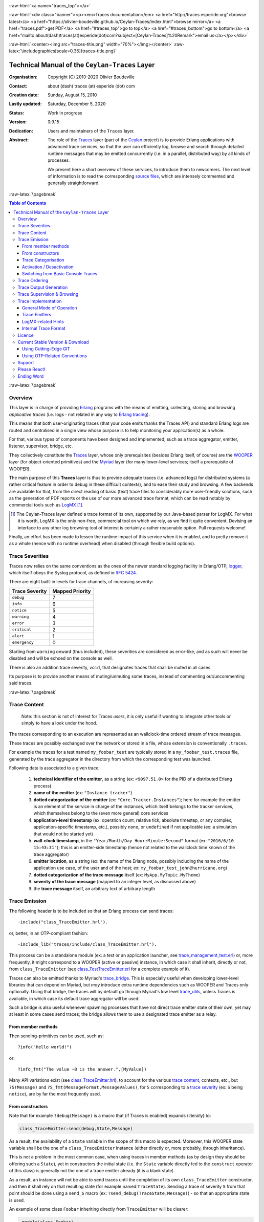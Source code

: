 .. _Top:


.. title:: Welcome to the Ceylan-Traces documentation

.. comment stylesheet specified through GNUmakefile


.. role:: raw-html(raw)
   :format: html

.. role:: raw-latex(raw)
   :format: latex

.. comment Would appear too late, can only be an be used only in preamble:
.. comment :raw-latex:`\usepackage{graphicx}`
.. comment As a result, in this document at least a '.. figure:: XXXX' must
.. exist, otherwise: 'Undefined control sequence \includegraphics.'.


:raw-html:`<a name="traces_top"></a>`

:raw-html:`<div class="banner"><p><em>Traces documentation</em> <a href="http://traces.esperide.org">browse latest</a> <a href="https://olivier-boudeville.github.io/Ceylan-Traces/index.html">browse mirror</a> <a href="traces.pdf">get PDF</a> <a href="#traces_top">go to top</a> <a href="#traces_bottom">go to bottom</a> <a href="mailto:about(dash)traces(at)esperide(dot)com?subject=[Ceylan-Traces]%20Remark">email us</a></p></div>`



:raw-html:`<center><img src="traces-title.png" width="70%"></img></center>`
:raw-latex:`\includegraphics[scale=0.35]{traces-title.png}`



===============================================
Technical Manual of the ``Ceylan-Traces`` Layer
===============================================


:Organisation: Copyright (C) 2010-2020 Olivier Boudeville
:Contact: about (dash) traces (at) esperide (dot) com
:Creation date: Sunday, August 15, 2010
:Lastly updated: Saturday, December 5, 2020
:Status: Work in progress
:Version: 0.9.15
:Dedication: Users and maintainers of the ``Traces`` layer.
:Abstract:

	The role of the `Traces <http://traces.esperide.org/>`_ layer (part of the `Ceylan <https://github.com/Olivier-Boudeville/Ceylan>`_ project) is to provide Erlang applications with advanced trace services, so that the user can efficiently log, browse and search through detailed runtime messages that may be emitted concurrently (i.e. in a parallel, distributed way) by all kinds of processes.

	We present here a short overview of these services, to introduce them to newcomers.
	The next level of information is to read the corresponding `source files <https://github.com/Olivier-Boudeville/Ceylan-Traces>`_, which are intensely commented and generally straightforward.


.. meta::
   :keywords: Traces, log, browse, emit, layer, generic, general-purpose, helper code, library, layer


:raw-latex:`\pagebreak`

.. contents:: Table of Contents
	:depth: 3


:raw-latex:`\pagebreak`

--------
Overview
--------

This layer is in charge of providing `Erlang <http://erlang.org>`_ programs with the means of emitting, collecting, storing and browsing *applicative traces* (i.e. logs - not related in any way to `Erlang tracing <https://erlang.org/doc/man/erlang.html#trace-3>`_).

This means that both user-originating traces (that your code emits thanks the Traces API) and standard Erlang logs are routed and centralised in a single view whose purpose is to help monitoring your application(s) as a whole.

For that, various types of components have been designed and implemented, such as a trace aggregator, emitter, listener, supervisor, bridge, etc.

They collectively constitute the `Traces <http://traces.esperide.org/>`_ layer, whose only prerequisites (besides Erlang itself, of course) are the `WOOPER <http://wooper.esperide.org/>`_ layer (for object-oriented primitives) and the `Myriad <http://myriad.esperide.org/>`_ layer (for many lower-level services; itself a prerequisite of WOOPER).

The main purpose of this **Traces** layer is thus to provide adequate traces (i.e. advanced logs) for distributed systems (a rather critical feature in order to debug in these difficult contexts), and to ease their study and browsing. A few backends are available for that, from the direct reading of basic (text) trace files to considerably more user-friendly solutions, such as the generation of PDF reports or the use of our more advanced trace format, which can be read notably by commercial tools such as `LogMX <http://www.logmx.com/>`_ [#]_.

.. [#] The Ceylan-Traces layer defined a trace format of its own, supported by our Java-based parser for LogMX. For what it is worth, LogMX is the only non-free, commercial tool on which we rely, as we find it quite convenient. Devising an interface to any other log browsing tool of interest is certainly a rather reasonable option. Pull requests welcome!

Finally, an effort has been made to lessen the runtime impact of this service when it is enabled, and to pretty remove it as a whole (hence with no runtime overhead) when disabled (through flexible build options).


.. _`trace levels`


.. _`trace severity`:

----------------
Trace Severities
----------------

Traces now relies on the same conventions as the ones of the newer standard logging facility in Erlang/OTP, `logger <https://erlang.org/doc/man/logger.html>`_, which itself obeys the Syslog protocol, as defined in `RFC 5424 <https://www.ietf.org/rfc/rfc5424.txt>`_.

There are eight built-in levels for trace channels, of increasing severity:

===================== ===============
Trace Severity        Mapped Priority
===================== ===============
``debug``             7
``info``              6
``notice``            5
``warning``           4
``error``             3
``critical``          2
``alert``             1
``emergency``         0
===================== ===============

Starting from ``warning`` onward (thus included), these severities are considered as error-like, and as such will never be disabled and will be echoed on the console as well.


There is also an addition trace severity, ``void``, that designates traces that shall be muted in all cases.

Its purpose is to provide another means of muting/unmuting some traces, instead of commenting out/uncommenting said traces.




:raw-latex:`\pagebreak`


.. _`trace content`:

-------------
Trace Content
-------------

  Note: this section is not of interest for Traces *users*, it is only useful if wanting to integrate other tools or simply to have a look under the hood.

The traces corresponding to an execution are represented as an wallclock-time ordered stream of trace messages.

These traces are possibly exchanged over the network or stored in a file, whose extension is conventionally ``.traces``.

For example the traces for a test named ``my_foobar_test`` are typically stored in a ``my_foobar_test.traces`` file, generated by the trace aggregator in the directory from which the corresponding test was launched.

Following data is associated to a given trace:

 #. **technical identifier of the emitter**, as a string (ex: ``<9097.51.0>`` for the PID of a distributed Erlang process)
 #. **name of the emitter** (ex: ``"Instance tracker"``)
 #. **dotted categorization of the emitter** (ex: ``"Core.Tracker.Instances"``); here for example the emitter is an element of the service in charge of the instances, which itself belongs to the tracker services, which themselves belong to the (even more general) core services
 #. **application-level timestamp** (ex: operation count, relative tick, absolute timestep, or any complex, application-specific timestamp, etc.), possibly ``none``, or ``undefined`` if not applicable (ex: a simulation that would not be started yet)
 #. **wall-clock timestamp**, in the ``"Year/Month/Day Hour:Minute:Second"`` format (ex: ``"2016/6/10 15:43:31"``); this is an emitter-side timestamp (hence not related to the wallclock time known of the trace aggregator)
 #. **emitter location**, as a string (ex: the name of the Erlang node, possibly including the name of the application use case, of the user and of the host; ex: ``my_foobar_test_john@hurricane.org``)
 #. **dotted categorization of the trace message** itself (ex: ``MyApp.MyTopic.MyTheme``)
 #. **severity of the trace message** (mapped to an integer level, as discussed above)
 #. the **trace message** itself, an arbitrary text of arbitrary length




--------------
Trace Emission
--------------

The following header is to be included so that an Erlang process can send traces::

 -include("class_TraceEmitter.hrl").

or, better, in an OTP-compliant fashion::

 -include_lib("traces/include/class_TraceEmitter.hrl").

This process can be a standalone module (ex: a test or an application launcher, see `trace_management_test.erl <https://github.com/Olivier-Boudeville/Ceylan-Traces/blob/master/test/trace_management_test.erl>`_) or, more frequently, it might correspond to a WOOPER (active or passive) instance, in which case it shall inherit, directly or not, from ``class_TraceEmitter`` (see `class_TestTraceEmitter.erl <https://github.com/Olivier-Boudeville/Ceylan-Traces/blob/master/test/class_TestTraceEmitter.erl>`_ for a complete example of it).


.. _`trace bridge`:

Traces can also be emitted thanks to Myriad's `trace_bridge <https://github.com/Olivier-Boudeville/Ceylan-Myriad/blob/master/src/utils/trace_bridge.erl>`_. This is especially useful when developing lower-level libraries that can depend on Myriad, but *may* introduce extra runtime dependencies such as WOOPER and Traces only optionally. Using that bridge, the traces will by default go through Myriad's low level `trace_utils <https://github.com/Olivier-Boudeville/Ceylan-Myriad/blob/master/src/utils/trace_utils.erl>`_, unless Traces is available, in which case its default trace aggregator will be used.

Such a bridge is also useful whenever spawning processes that have not direct trace emitter state of their own, yet may at least in some cases send traces; the bridge allows them to use a designated trace emitter as a relay.



From member methods
===================

Then sending-primitives can be used, such as::

  ?info("Hello world!")

or::

  ?info_fmt("The value ~B is the answer.",[MyValue])


Many API variations exist (see `class_TraceEmitter.hrl <https://github.com/Olivier-Boudeville/Ceylan-Traces/blob/master/include/class_TraceEmitter.hrl>`_), to account for the various `trace content`_, contexts, etc., but ``?S(Message)`` and ``?S_fmt(MessageFormat,MessageValues)``, for ``S`` corresponding to a `trace severity`_ (ex: ``S`` being ``notice``), are by far the most frequently used.



From constructors
=================


Note that for example ``?debug(Message)`` is a macro that (if Traces is enabled) expands (literally) to:

.. code:: erlang

  class_TraceEmitter:send(debug,State,Message)

As a result, the availability of a ``State`` variable in the scope of this macro is expected. Moreover, this WOOPER state variable shall be the one of a ``class_TraceEmitter`` instance (either directly or, more probably, through inheritance).

This is not a problem in the most common case, when using traces in member methods (as by design they should be offering such a ``State``), yet in constructors the initial state (i.e. the ``State`` variable directly fed to the ``construct`` operator of this class) is generally not the one of a trace emitter already (it is a blank state).

As a result, an instance will not be able to send traces until the completion of its own ``class_TraceEmitter`` constructor, and then it shall rely on that resulting state (for example named ``TraceState``). Sending a trace of severity ``S`` from that point should be done using a ``send_S`` macro (ex: ``?send_debug(TraceState,Message)``) - so that an appropriate state is used.

An example of some class ``Foobar`` inheriting directly from ``TraceEmitter`` will be clearer:

.. code:: erlang

   -module(class_Foobar).

   construct(State,TraceEmitterName) ->
	 TraceState = class_TraceEmitter:construct(State,TraceEmitterName),
	 % Cannot use here ?info("Hello!), as it would use 'State',
	 % which is not a trace emitter yet! So:
	 ?send_info(TraceState,"Hello!"),
	 [...]
	 FinalState.



Trace Categorisation
====================

In addition to browsing the produced traces per emitter, origin, theme, wallclock or applicative timestamps, etc. it is often useful to be able to sort them per **emitter categorisation**, such a categorisation allowing to encompass multiple emitter instances of multiple emitter types.

Categories are arbitrary, and are to be nested from the most general ones to the least (a bit like directories), knowing that subcategories are to be delimited by a dot character, like in: ``Art.Painting.Hopper``. As a consequence, any string can account for a category, keeping in mind dots have a specific meaning.

Hierarchical categorisation allows to select more easily a scope of interest for the traces to be browsed.

For example, should birds, cats and dogs be involved, introducing following emitter categorisations might be of help:

- ``Animals``
- ``Animals.Birds``
- ``Animals.Cats``
- ``Animals.Dogs``

If wanting all traces sent by all cats to be gathered in the ``Animals.Cats`` trace category, one shall introduce in ``class_Cat`` following define *before* the aforementioned ``class_TraceEmitter.hrl`` include:

.. code:: erlang

 -define(trace_emitter_categorization,"Animals.Cats").

and use it in the constructor like the following example, where ``class_Cat`` inherits directly from ``class_Creature`` [#]_ - supposingly itself a child class of ``class_TraceEmitter``:

.. [#] We chose on purpose, with ``class_Creature``, a classname that differs from ``class_Animal``, to better illustrate that trace categories can be freely specified.

.. code:: erlang

   -module(class_Cat).

   -define(trace_emitter_categorization,"Animals.Cats").
   -include("class_TraceEmitter.hrl").

   construct(State,TraceEmitterName) ->
	 TraceState = class_Creature:construct(State,
					?trace_categorize(TraceEmitterName)),
	 % Cannot use ?warning("Hello!), as it would use 'State',
	 % which is not a trace emitter yet! So:
	 ?send_warning(TraceState,"Cat on the loose!"),
	 [...]
	 FinalState.


Then all traces sent by all cats will be automatically registered with this trace emitter category.

The purpose of the ``trace_categorize`` macro used in the above example is to register the trace categorisation defined through the inheritance tree so that, right from the start, the most precise category is used for all emitted traces [#]_.

.. [#] Otherwise, should the various constructors involved declare their own categorisation (which is the general case) and send traces, creating a cat instance would result in having these traces sorted under different emitter categories (ex: the one declared by ``class_Creature``, then by ``class_Cat``, etc.). Tracking the messages emitted by a given instance would be made more difficult than needed, using this macro allows to have them gathered all in the most precise category from the start.




Activation / Desactivation
==========================

The trace macros used above can be fully toggled at build-time, on a per-module basis (if disabled, they incur zero runtime overhead, and no source change is required).

See the ``ENABLE_TRACES`` make variable in `GNUmakevars.inc <https://github.com/Olivier-Boudeville/Ceylan-Traces/blob/master/GNUmakevars.inc>`_ for that, and do not forget to recompile all classes and modules that shall observe this newer setting.

Note that an error-like `trace severity`_ will not be impacted by this setting, as such traces shall remain always available (never muted).

Doing so incurs a very low runtime overhead anyway (supposing of course that sending these failure-related messages happens rather infrequently), as the cost of a mostly idle trace aggregator (which is spawned in all cases) is mostly negligible - knowing that runtime resource consumption happens only when/if emitting actual traces.



Switching from Basic Console Traces
===================================

In some cases, it may be convenient to have first one's lower-level, debugging traces be directly output on the console.

Then, once the most basic bugs are fixed (ex: the program is not crashing anymore), the full power of this ``Traces`` layer can be best used, by switching the initial basic traces to the more advanced traces presented here.

To output (basic) console traces, one may use the `trace_utils <https://github.com/Olivier-Boudeville/Ceylan-Myriad/blob/master/src/utils/trace_utils.erl>`_ module of the ``Myriad`` layer. For example:

  ``trace_utils:debug_fmt("Hello world #~B",[2])``

Then switching to the more advanced traces discussed here is just a matter of replacing, for a given trace type ``T`` (ex: ``debug``), ``trace_utils:T`` with ``?T``, like in:

  ``?debug_fmt("Hello world #~B",[2])``

(with no further change in the trace parameters).


Yet now, as already mentioned, there is a better way of doing so (not requiring trace primitives to be changed once specified), through the use of the `trace_bridge <https://github.com/Olivier-Boudeville/Ceylan-Myriad/blob/master/src/utils/trace_bridge.erl>`_ module - which is also provided by the ``Myriad`` layer - instead.

It allows all Erlang code, including the one of lower-level libraries, to rely ultimately either on basic traces (i.e. the ones offered by Myriad in ``trace_utils``) or on more advanced ones (typically the ones discussed here, offered by Traces - or any other respecting the same conventions) transparently (i.e. with no further change, once the emitter process is registered).

See `trace_bridging_test.erl <https://github.com/Olivier-Boudeville/Ceylan-Traces/blob/master/test/trace_bridging_test.erl>`_ for an example of use thereof.


--------------
Trace Ordering
--------------

It should be noted that the ordering of the reported traces is the one seen by the trace aggregator, based on their receiving order by this process (not for example based on any sending order of the various emitters involved - there is hardly any distributed global time available anyway).

So, due to network and emitter latencies, it may happen (rather infrequently) that in a distributed setting a trace message associated to a cause ends up being listed, among the registered traces, *after* a trace message associated to a consequence thereof [#]_; nevertheless each trace includes a wall-clock timestamp corresponding to its sending (hence expressed according to the local time of its trace emitter).

.. [#] A total, reproducible order on the distributed traces could be implemented, yet its runtime synchronisation cost would be sufficiently high to have a far larger impact onto the executions that this trace system is to instrument than the current system (and such an impact would of course not be desirable).


-----------------------
Trace Output Generation
-----------------------

Traces may be browsed thanks to either of the following supervision solutions (see ``class_TraceSupervisor.erl``):

- ``text_traces``, itself available in two variations:

  - ``text_only`` if wanting to have traces be directly written to disk as pure, yet human-readable, text
  - ``pdf``, if wanting to read finally the traces in a generated PDF file (hence the actual text includes a relevant mark-up, and as such is less readable directly before a PDF is generated out of it)

- ``advanced_traces``, for smarter log tools such as LogMX (the default), as discussed below


----------------------------
Trace Supervision & Browsing
----------------------------

Indeed the tool that generally we use for trace browsing is `LogMX <http://www.logmx.com/>`_ (the only tool that we use that is not free software, as we find it convenient), which we integrated:

.. image:: logmx-interface.png
		   :scale: 45 %


We implemented a Java-based parser of our trace format for LogMX (see ``CeylanTraceParser.java``):

.. image:: logmx-levels.png
		   :scale: 65 %


Traces can be browsed with this tool:

- **live** (i.e. during the execution of the program), either from its start or upon connection to the instrumented program whilst it is already running [#]_ (see ``class_TraceListener.erl`` and ``trace_listening_test.erl``)
- **post mortem** (i.e. after the program terminated for any reason, based on the trace file that it left)

.. [#] In which case the trace supervisor will first receive, transactionally, a compressed version of all past traces; then all new ones will be sent to this new listener, resulting in no trace being possibly lost.

The trace supervision solution can be switched at compile time (see the ``TraceType`` defined in ``traces/include/traces.hrl``); the ``Traces`` layer shall then be rebuilt.



--------------------
Trace Implementation
--------------------


General Mode of Operation
=========================

All processes are able to emit traces, either by using standalone trace sending primitives (mostly for plain Erlang processes), or by inheriting from the ``TraceEmitter`` class, in the (general) case of `WOOPER <http://wooper.esperide.org>`_-based processes.

In the vast majority of cases, all these emitters send their traces to a single trace aggregator, in charge of collecting them and storing them on-disk (for most uses, their memory footprint would be quickly too large for RAM), according to an adequate trace format.

This trace format can be parsed by various trace supervisors, the most popular being `LogMX <http://www.logmx.com>`_.

Various measures have been taken in order to reduce the overhead induced by the overall trace system.

Notably normal traces (as opposed to error-like ones) are sent in a "fire and forget", non-blocking manner (thanks to oneways, which are not specifically acknowledged). The number of messages exchanged is thus reduced, at the cost of a lesser synchronization of the traces (i.e. there is no strong guarantee that the traces will be ultimately recorded and displayed in the order of their emission in wallclock-time, as they will be directly and sequentially stored in their actual order of receiving by the trace aggregator [#]_, an order that depends itself on the potentially varied network latencies experienced from the potential multiple sources to the trace aggregator).

.. [#] For example, if both the trace aggregator and a process B are running on the same host, and if a process A, running on another host, emits a trace then sends a message to B so that B sends in turn a trace, then the trace from  B *might* in some cases be received - and thus be listed - by the aggregator *before* the trace for A (it depends on the network congestion, relative scheduling of processes, etc.).



Trace Emitters
==============

When sending a trace, an emitter relies on its ``trace_timestamp`` attribute, and sends a (binarised) string representation thereof (obtained thanks to the ``~p`` quantifier of ``io:format/2`` ). This allows the trace subsystem to support all kinds of application-specific traces (ex: integers, floats, tuples, strings, etc.).



LogMX-related Hints
===================

One can find `here <https://github.com/Olivier-Boudeville/Ceylan-Traces/tree/master/conf/logmx>`_ various elements in order to better integrate LogMX (ex: parser, configuration files, etc.).

An important setting is how much memory (RAM) is allowed for that tool (see the ``MAX_MEMORY`` entry in `startup.conf <https://github.com/Olivier-Boudeville/Ceylan-Traces/blob/master/conf/logmx/startup.conf>`_).



Internal Trace Format
=====================

(for the most curious users)

Each trace line is a raw text (hence not a binary content) made of a series of predefined fields, separated by the pipe (``|``) delimiter character.

The text message included in a trace can contain any number of instances of this field delimiter.

Example of a raw trace line (end of lines added for readability)::

  <0.45.0>|I am a test emitter of traces|TraceEmitter.Test|none|
  2016/6/13 14:21:16|trace_management_run-paul@hurricane.foobar.org|
  MyTest.SomeCategory|6|Hello debug world!

or::

  <9097.51.0>|Instance tracker|Core.Tracker.Instances|14875|
  2016/6/10 15:43:31|My_application_case-john@hurricane.foobar.org|
  Execution.Uncategorized|4|Creating a new root instance tracker
  whose troubleshooting mode is enabled.




:raw-latex:`\pagebreak`


.. _`free software`:


-------
Licence
-------

Ceylan-Traces is licensed by its author (Olivier Boudeville) under a disjunctive tri-license giving you the choice of one of the three following sets of free software/open source licensing terms:

- `Mozilla Public License <http://www.mozilla.org/MPL/MPL-1.1.html>`_ (MPL), version 1.1 or later (very close to the former `Erlang Public License <http://www.erlang.org/EPLICENSE>`_, except aspects regarding Ericsson and/or the Swedish law)

- `GNU General Public License <http://www.gnu.org/licenses/gpl-3.0.html>`_ (GPL), version 3.0 or later

- `GNU Lesser General Public License <http://www.gnu.org/licenses/lgpl.html>`_ (LGPL), version 3.0 or later


This allows the use of the Traces code in as wide a variety of software projects as possible, while still maintaining copyleft on this code.

Being triple-licensed means that someone (the licensee) who modifies and/or distributes it can choose which of the available sets of licence terms he/she is operating under.

We hope that enhancements will be back-contributed (ex: thanks to pull requests), so that everyone will be able to benefit from them.




---------------------------------
Current Stable Version & Download
---------------------------------

As mentioned, the single, direct prerequisite of `Ceylan-Traces <https://github.com/Olivier-Boudeville/Ceylan-Traces>`_ is `Ceylan-WOOPER <https://github.com/Olivier-Boudeville/Ceylan-WOOPER>`_, which implies in turn `Ceylan-Myriad <https://github.com/Olivier-Boudeville/Ceylan-Myriad>`_ and `Erlang <http://erlang.org>`_.

We prefer using GNU/Linux, sticking to the latest stable release of Erlang, and building it from sources, thanks to GNU ``make``.

Refer to the corresponding `Myriad prerequisite section <http://myriad.esperide.org#prerequisites>`_  for more precise guidelines, knowing that Ceylan-Traces does not need any module with conditional support such as ``crypto`` or ``wx``.




Using Cutting-Edge GIT
======================

This is the installation method that we use and recommend; the Traces ``master`` branch is meant to stick to the latest stable version: we try to ensure that this main line always stays functional (sorry for the pun). Evolutions are to take place in feature branches and to be merged only when ready.

Once Erlang is available, it should be just a matter of executing:

.. code:: bash

 $ git clone https://github.com/Olivier-Boudeville/Ceylan-Myriad myriad
 $ cd myriad && make all && cd ..

 $ git clone https://github.com/Olivier-Boudeville/Ceylan-WOOPER wooper
 $ cd wooper && make all && cd ..

 $ git clone https://github.com/Olivier-Boudeville/Ceylan-Traces traces
 $ cd traces && make all


Running a corresponding test just then boils down to:

.. code:: bash

 $ cd test && make trace_management_run CMD_LINE_OPT="--batch"


Should LogMX be installed and available in the PATH, the test may simply become:

.. code:: bash

 $ make trace_management_run


:raw-html:`<a name="otp"></a>`

.. _`otp-build`:

Using OTP-Related Conventions
=============================


Build-time Conventions
----------------------

As discussed in these sections of `Myriad <http://myriad.esperide.org/myriad.html#otp>`_ and `WOOPER <http://wooper.esperide.org/index.html#otp>`_, we added the (optional) possibility of generating a Traces *OTP application* out of the build tree, ready to be integrated into an *(OTP) release*. For that we rely on `rebar3 <https://www.rebar3.org/>`_, `relx <https://github.com/erlware/relx>`_ and `hex <https://hex.pm/>`_.

Unlike Myriad (which is an OTP *library* application), Traces is (like WOOPER) an OTP *active* application, meaning the reliance on an application that can be started/stopped (``traces_app``) and on a root supervisor (``traces_sup``); unlike WOOPER this time - whose main server (the class manager) is a ``gen_server`` - Traces relies on a trace aggregator that is a background server process yet that does not implement the ``gen_server`` behaviour but the `supervisor_bridge <http://erlang.org/doc/man/supervisor_bridge.html>`_ one: the trace aggregator is indeed `a WOOPER instance <http://wooper.esperide.org/index.html#otp_for_instances>`_.

As for Myriad and WOOPER, most versions of Traces are also published as `Hex packages <https://hex.pm/packages/traces>`_.

For more details, one may have a look at:

- `rebar.config.template <https://github.com/Olivier-Boudeville/Ceylan-Traces/blob/master/conf/rebar.config.template>`_, the general rebar configuration file used when generating the Traces OTP application and release (implying the automatic management of Myriad and WOOPER)
- `rebar-for-hex.config.template <https://github.com/Olivier-Boudeville/Ceylan-Traces/blob/master/conf/rebar-for-hex.config.template>`_, to generate a corresponding Hex package for Traces (whose structure and conventions is quite different from the previous OTP elements)
- `rebar-for-testing.config.template <https://github.com/Olivier-Boudeville/Ceylan-Traces/blob/master/conf/rebar-for-testing.config.template>`_, the simplest test of the previous Hex package: an empty rebar project having for sole dependency that Hex package

One may run ``make create-traces-checkout`` in order to create, based on our conventions, a suitable ``_checkouts`` directory so that rebar3 can directly take into account local, directly available (in-development) dependencies (here, Myriad and WOOPER).


Compile-time Conventions
------------------------

To see a full example of Ceylan-Traces use in an OTP context, one may refer to the `US-Common <https://github.com/Olivier-Boudeville/us-common>`_ project.

This includes the `us_common_otp_application_test.erl <https://github.com/Olivier-Boudeville/us-common/blob/master/test/us_common_otp_application_test.erl>`_ test, a way of testing a Traces-using OTP application (here, US-Common) outside of any OTP release.


Runtime Conventions
-------------------

Whether or not a graphical trace supervisor is launched depends on the batch mode, which can be set through the ``is_batch`` key in the ``traces`` section of the release's ``sys.config`` file.

We found convenient to define alternatively a shell environment variable (possibly named ``BATCH``), and whose value can be ``CMD_LINE_OPT="--batch"``, for an easier switch from the command-line.

Then, for example for a test module defined in ``foobar_test.erl``, running from the command-line ``make foobar_run`` will result in the trace supervisor (typically LogMX) to be spawned, whereas ``make foobar_run $BATCH`` will not (i.e. the traces will be emitted and collected as usual, but will not be specifically supervised graphically).



-------
Support
-------

Bugs, questions, remarks, patches, requests for enhancements, etc. are to be reported to the `project interface <https://github.com/Olivier-Boudeville/Ceylan-Traces>`_ (typically `issues <https://github.com/Olivier-Boudeville/Ceylan-Traces/issues>`_) or directly at the email address mentioned at the beginning of this document.




-------------
Please React!
-------------

If you have information more detailed or more recent than those presented in this document, if you noticed errors, neglects or points insufficiently discussed, drop us a line! (for that, follow the Support_ guidelines).



-----------
Ending Word
-----------

Have fun with Ceylan-Traces!

.. comment Mostly added to ensure there is at least one figure directive,
.. otherwise the LateX graphic support will not be included:

.. figure:: traces-title.png
   :alt: Traces logo
   :width: 35%
   :align: center

:raw-html:`<a name="traces_bottom"></a>`
